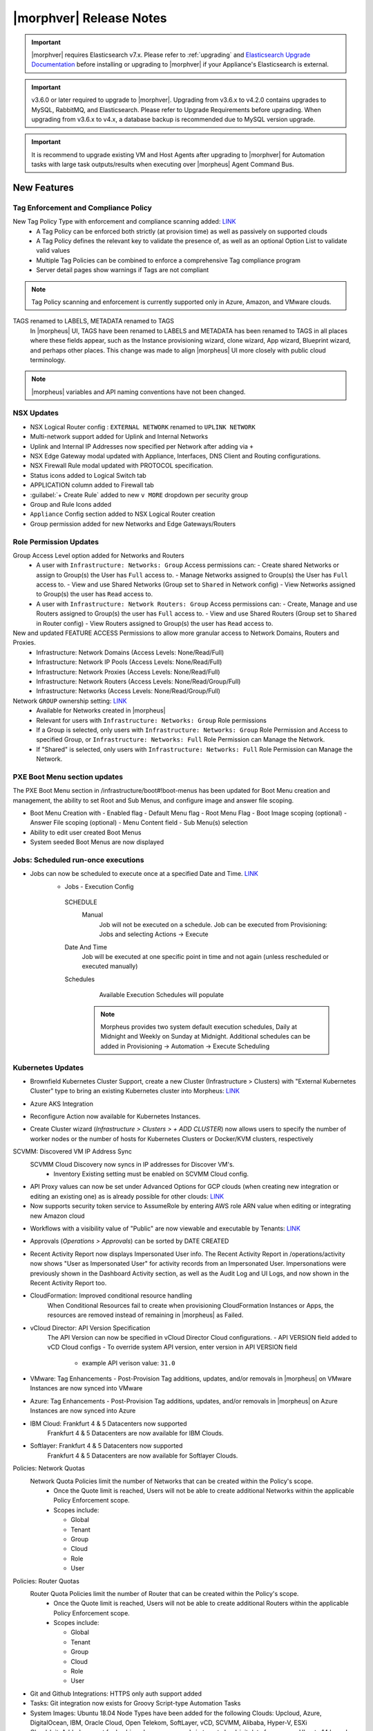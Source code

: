 .. _Release Notes:

*************************
|morphver| Release Notes
*************************

.. important:: |morphver| requires Elasticsearch v7.x. Please refer to :ref:`upgrading` and `Elasticsearch Upgrade Documentation <https://www.elastic.co/guide/en/elasticsearch/reference/current/setup-upgrade.html>`_ before installing or upgrading to |morphver| if your Appliance's Elasticsearch is external.

.. important:: v3.6.0 or later required to upgrade to |morphver|. Upgrading from v3.6.x to v4.2.0 contains upgrades to MySQL, RabbitMQ, and Elasticsearch. Please refer to Upgrade Requirements before upgrading. When upgrading from v3.6.x to v4.x, a database backup is recommended due to MySQL version upgrade.

.. important:: It is recommend to upgrade existing VM and Host Agents after upgrading to |morphver| for Automation tasks with large task outputs/results when executing over |morpheus| Agent Command Bus.

New Features
============

Tag Enforcement and Compliance Policy
-------------------------------------

New Tag Policy Type with enforcement and compliance scanning added: `LINK <https://support.morpheusdata.com/s/article/How-to-work-with-cloud-tagging-policies?language=en_US>`_
 - A Tag Policy can be enforced both strictly (at provision time) as well as passively on supported clouds
 - A Tag Policy defines the relevant key to validate the presence of, as well as an optional Option List to validate valid values
 - Multiple Tag Policies can be combined to enforce a comprehensive Tag compliance program
 - Server detail pages show warnings if Tags are not compliant

.. note:: Tag Policy scanning and enforcement is currently supported only in Azure, Amazon, and VMware clouds.

.. image:: /images/administration/settings/policies/tagPolicy.jpeg
   :width: 60%

TAGS renamed to LABELS, METADATA renamed to TAGS
 In |morpheus| UI, TAGS have been renamed to LABELS and METADATA has been renamed to TAGS in all places where these fields appear, such as the Instance provisioning wizard, clone wizard, App wizard, Blueprint wizard, and perhaps other places. This change was made to align |morpheus| UI more closely with public cloud terminology.

.. note:: |morpheus| variables and API naming conventions have not been changed.

NSX Updates
-----------

- NSX Logical Router config : ``EXTERNAL NETWORK`` renamed to ``UPLINK NETWORK``
- Multi-network support added for Uplink and Internal Networks
- Uplink and Internal IP Addresses now specified per Network after adding via ``+``
- NSX Edge Gateway modal updated with Appliance, Interfaces, DNS Client and Routing configurations.
- NSX Firewall Rule modal updated with PROTOCOL specification.
- Status icons added to Logical Switch tab
- APPLICATION column added to Firewall tab
- :guilabel:`+ Create Rule` added to new ``v MORE`` dropdown per security group
- Group and Rule Icons added
- ``Appliance`` Config section added to NSX Logical Router creation
- Group permission added for new Networks and Edge Gateways/Routers
.. add link to network and group sections below

Role Permission Updates
-----------------------

Group Access Level option added for Networks and Routers
  - A user with ``Infrastructure: Networks: Group`` Access permissions can:
    - Create shared Networks or assign to Group(s) the User has ``Full`` access to.
    - Manage Networks assigned to Group(s) the User has ``Full`` access to.
    - View and use Shared Networks (Group set to ``Shared`` in Network config)
    - View Networks assigned to Group(s) the user has ``Read`` access to.
  - A user with ``Infrastructure: Network Routers: Group`` Access permissions can:
    - Create, Manage and use Routers assigned to Group(s) the user has ``Full`` access to.
    - View and use Shared Routers (Group set to ``Shared`` in Router config)
    - View Routers assigned to Group(s) the user has ``Read`` access to.

New and updated FEATURE ACCESS Permissions to allow more granular access to Network Domains, Routers and Proxies.
 - Infrastructure: Network Domains (Access Levels: None/Read/Full)
 - Infrastructure: Network IP Pools (Access Levels: None/Read/Full)
 - Infrastructure: Network Proxies (Access Levels: None/Read/Full)
 - Infrastructure: Network Routers (Access Levels: None/Read/Group/Full)
 - Infrastructure: Networks (Access Levels: None/Read/Group/Full)

Network ``GROUP`` ownership setting: `LINK <https://support.morpheusdata.com/s/article/Working-with-Network-Group-ownership?language=en_US>`_
  - Available for Networks created in |morpheus|
  - Relevant for users with ``Infrastructure: Networks: Group`` Role permissions
  - If a Group is selected, only users with ``Infrastructure: Networks: Group`` Role Permission and Access to specified Group, or ``Infrastructure: Networks: Full`` Role Permission can Manage the Network.
  - If "Shared" is selected, only users with ``Infrastructure: Networks: Full`` Role Permission can Manage the Network.


PXE Boot Menu section updates
-----------------------------

The PXE Boot Menu section in /infrastructure/boot#!boot-menus has been updated for Boot Menu creation and management, the ability to set Root and Sub Menus, and configure image and answer file scoping.

- Boot Menu Creation with
  - Enabled flag
  - Default Menu flag
  - Root Menu Flag
  - Boot Image scoping (optional)
  - Answer File scoping (optional)
  - Menu Content field
  - Sub Menu(s) selection
- Ability to edit user created Boot Menus
- System seeded Boot Menus are now displayed


Jobs: Scheduled run-once executions
-----------------------------------

- Jobs can now be scheduled to execute once at a specified Date and Time. `LINK <https://docs.morpheusdata.com/en/4.2.0/provisioning/jobs/jobs.html#creating-jobs>`_
    - Jobs - Execution Config
     SCHEDULE
      Manual
       Job will not be executed on a schedule. Job can be executed from Provisioning: Jobs and selecting Actions -> Execute
     Date And Time
        Job will be executed at one specific point in time and not again (unless rescheduled or executed manually)
     Schedules
         Available Execution Schedules will populate

       .. note:: Morpheus provides two system default execution schedules, Daily at Midnight and Weekly on Sunday at Midnight. Additional schedules can be added in Provisioning -> Automation -> Execute Scheduling

       .. image:: /images/provisioning/jobs/dateandtime_job.png
          :width: 60%

Kubernetes Updates
------------------
- Brownfield Kubernetes Cluster Support, create a new Cluster (Infrastructure > Clusters) with "External Kubernetes Cluster" type to bring an existing Kubernetes cluster into Morpheus: `LINK <https://support.morpheusdata.com/s/article/How-to-add-existing?language=en_US>`_
- Azure AKS Integration
- Reconfigure Action now available for Kubernetes Instances.
- Create Cluster wizard (`Infrastructure > Clusters > + ADD CLUSTER`) now allows users to specify the number of worker nodes or the number of hosts for Kubernetes Clusters or Docker/KVM clusters, respectively

  .. image:: /images/infrastructure/clusters/workers_cluster_wizard.png
    :width: 60%


SCVMM: Discovered VM IP Address Sync
 SCVMM Cloud Discovery now syncs in IP addresses for Discover VM's.
  - Inventory Existing setting must be enabled on SCVMM Cloud config.

- API Proxy values can now be set under Advanced Options for GCP clouds (when creating new integration or editing an existing one) as is already possible for other clouds: `LINK <https://docs.morpheusdata.com/en/4.2.0/integration_guides/Clouds/google/google.html#advanced-options>`_


- Now supports security token service to AssumeRole by entering AWS role ARN value when editing or integrating new Amazon cloud

.. image:: /images/integration_guides/clouds/aws_role_arn.png
  :width: 60%



- Workflows with a visibility value of "Public" are now viewable and executable by Tenants: `LINK <https://docs.morpheusdata.com/en/4.2.0/provisioning/automation/automation.html#add-workflow>`_
- Approvals (`Operations > Approvals`) can be sorted by DATE CREATED
- Recent Activity Report now displays Impersonated User info.
  The Recent Activity Report in /operations/activity now shows "User as Impersonated User" for activity records from an Impersonated User. Impersonations were previously shown in the Dashboard Activity section, as well as the Audit Log and UI Logs, and now shown in the Recent Activity Report too.
- CloudFormation: Improved conditional resource handling
   When Conditional Resources fail to create when provisioning CloudFormation Instances or Apps, the resources are removed instead of remaining in |morpheus| as Failed.
- vCloud Director: API Version Specification
   The API Version can now be specified in vCloud Director Cloud configurations.
   - API VERSION field added to vCD Cloud configs
   - To override system API version, enter version in API VERSION field
     - example API verison value: ``31.0``
- VMware: Tag Enhancements
  - Post-Provision Tag additions, updates, and/or removals in |morpheus| on VMware Instances are now synced into VMware
- Azure: Tag Enhancements
  - Post-Provision Tag additions, updates, and/or removals in |morpheus| on Azure Instances are now synced into Azure
- IBM Cloud: Frankfurt 4 & 5 Datacenters now supported
   Frankfurt 4 & 5 Datacenters are now available for IBM Clouds.
- Softlayer: Frankfurt 4 & 5 Datacenters now supported
   Frankfurt 4 & 5 Datacenters are now available for Softlayer Clouds.
Policies: Network Quotas
 Network Quota Policies limit the number of Networks that can be created within the Policy's scope.
  - Once the Quote limit is reached, Users will not be able to create additional Networks within the applicable Policy Enforcement scope.
  - Scopes include:

    - Global
    - Tenant
    - Group
    - Cloud
    - Role
    - User

Policies: Router Quotas
 Router Quota Policies limit the number of Router that can be created within the Policy's scope.
  - Once the Quote limit is reached, Users will not be able to create additional Routers within the applicable Policy Enforcement scope.
  - Scopes include:

    - Global
    - Tenant
    - Group
    - Cloud
    - Role
    - User

- Git and Github Integrations: HTTPS only auth support added
- Tasks: Git integration now exists for Groovy Script-type Automation Tasks
- System Images: Ubuntu 18.04 Node Types have been added for the following Clouds: Upcloud, Azure, DigitalOcean, IBM, Oracle Cloud, Open Telekom, SoftLayer, vCD, SCVMM, Alibaba, Hyper-V, ESXi
- Cloud-Init: Added support for hashing change passwords in target cloud-init data for any non-Ubuntu 14 based image (Ubuntu 14.04 restriction). Note: Dependent on Virtual Image OS type and version settings; ensure OS Type is accurately set.

API Enhancements
================

CLI Enhancements
================

Security Enhancements
=====================

Fixes
=====

- Removed a hard-coded message stating "You have logged out of |morpheus|." when users who were authenticated through a SAML integration logged out. This could cause confusion when using white-labeled |morpheus| Appliances.
- Removed a message stating "If supported by your identity provider and configuration, you have also been logged out of your identity provider" that appeared in some instances when logging out of |morpheus| through Identity Source authentication
- Fixed an issue where the HISTORY tab of an ARM Blueprint App detail page would only show deployment information if a VM resource was being deployed
- Creation of networks and routers are now asynchronous processes to improve performance and prevent modal timeout in some scenarios
- Updated |morpheus| installer to force a version of FreeRDP which is compatible with Guacd. CentOS/RHEL 7.7+ include FreeRDP 2.0 by default which is not compatible.
- The Activity page (Operations > Activity) now identifies actions taken by impersonated Users in the same way they are on the Dashboard (Operations > Dashboard), for example, "Author: User1 as User2"
- Fixed an issue where the reconfigure function did not work properly on Instances provisioned to a kubernetes host in some cases
- Fixed an issue preventing a second router from being added to a |morpheus|-created Openstack network in certain scenarios
